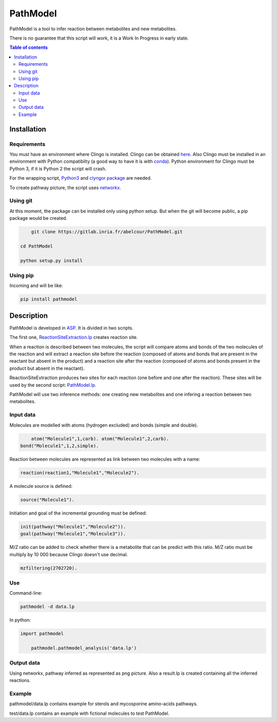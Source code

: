 PathModel
=========

PathModel is a tool to infer reaction between metabolites and new metabolites.

There is no guarantee that this script will work, it is a Work In Progress in early state.

.. contents:: Table of contents
   :backlinks: top
   :local:

Installation
------------

Requirements
~~~~~~~~~~~~

You must have an environment where Clingo is installed. Clingo can be obtained `here <https://github.com/potassco/clingo>`__.
Also Clingo must be installed in an environment with Python compatibilty (a good way to have it is with `conda <https://anaconda.org/potassco/clingo>`__).
Python environment for Clingo must be Python 3, if it is Python 2 the script will crash.

For the wrapping script, `Python3 <https://www.python.org/>`__ and `clyngor package <https://github.com/Aluriak/clyngor>`__ are needed.

To create pathway picture, the script uses `networkx <https://networkx.github.io/>`__.

Using git
~~~~~~~~~

At this moment, the package can be installed only using python setup. But when the git will become public, a pip package would be created.

.. code:: sh

	git clone https://gitlab.inria.fr/abelcour/PathModel.git

    cd PathModel

    python setup.py install

Using pip
~~~~~~~~~

Incoming and will be like:

.. code:: sh

	pip install pathmodel

Description
-----------

PathModel is developed in `ASP <https://en.wikipedia.org/wiki/Answer_set_programming>`__. It is divided in two scripts.

The first one, `ReactionSiteExtraction.lp  <https://gitlab.inria.fr/abelcour/PathModel/blob/master/pathmodel/asp/ReactionSiteExtraction.lp>`__ creates reaction site.

When a reaction is described between two molecules, the script will compare atoms and bonds of the two molecules of the reaction and will extract a reaction site before the reaction (composed of atoms and bonds that are present in the reactant but absent in the product) and a reaction site after the reaction (composed of atoms and bonds present in the product but absent in the reactant).

ReactionSiteExtraction produces two sites for each reaction (one before and one after the reaction).
These sites will be used by the second script: `PathModel.lp <https://gitlab.inria.fr/abelcour/PathModel/blob/master/pathmodel/asp/PathModel.lpp>`__.

PathModel will use two inference methods: one creating new metabolites and one infering a reaction between two metabolites.

Input data
~~~~~~~~~~

Molecules are modelled with atoms (hydrogen excluded) and bonds (simple and double).

.. code:: sh

	atom("Molecule1",1,carb). atom("Molecule1",2,carb).
    bond("Molecule1",1,2,simple).

Reaction between molecules are represented as link between two molecules with a name:

.. code:: sh

	reaction(reaction1,"Molecule1","Molecule2").

A molecule source is defined:

.. code:: sh

	source("Molecule1").

Initiation and goal of the incremental grounding must be defined:

.. code:: sh

    init(pathway("Molecule1","Molecule2")).
    goal(pathway("Molecule1","Molecule3")).

M/Z ratio can be added to check whether there is a metabolite that can be predict with this ratio. M/Z ratio must be multiply by 10 000 because Clingo doesn't use decimal.

.. code:: sh

    mzfiltering(2702720).

Use
~~~

Command-line:

.. code:: sh

	pathmodel -d data.lp

In python:

.. code:: python

    import pathmodel

	pathmodel.pathmodel_analysis('data.lp')

Output data
~~~~~~~~~~~

Using networkx, pathway inferred as represented as png picture. Also a result.lp is created containing all the inferred reactions.

Example
~~~~~~~

pathmodel/data.lp contains example for sterols and mycosporine amino-acids pathways.

test/data.lp contains an example with fictional molecules to test PathModel.